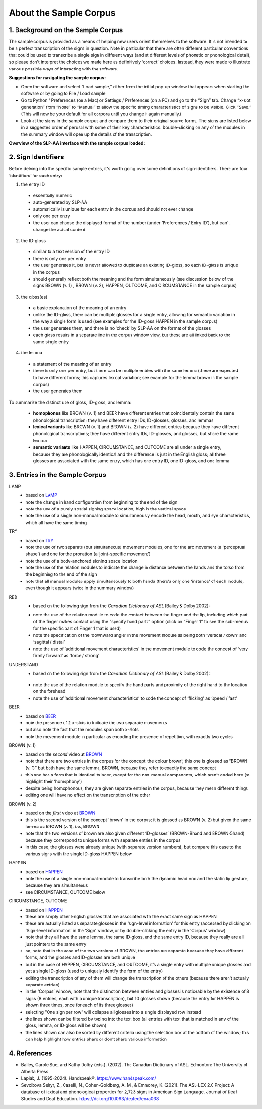 .. _sample_corpus:

************************
About the Sample Corpus
************************

.. todo::
   - migrate the information about sign identifiers to its own section and cross-reference
   - migrate the references to the master references section
   - add cross-references to the various documentation parts about specific modules (e.g. the movement module when referred to in the description of a particular entry)

.. _background_sample_corpus:

1. Background on the Sample Corpus
```````````````````````````````````
The sample corpus is provided as a means of helping new users orient themselves to the software. It is not intended to be a perfect transcription of the signs in question. Note in particular that there are often different particular conventions that could be used to transcribe a single sign in different ways (and at different levels of phonetic or phonological detail), so please don’t interpret the choices we made here as definitively ‘correct’ choices. Instead, they were made to illustrate various possible ways of interacting with the software.

**Suggestions for navigating the sample corpus:**
 
* Open the software and select “Load sample,” either from the initial pop-up window that appears when starting the software or by going to File / Load sample
* Go to Python / Preferences (on a Mac) or Settings / Preferences (on a PC) and go to the “Sign” tab. Change “x-slot generation” from “None” to “Manual” to allow the specific timing characteristics of signs to be visible. Click “Save.” (This will now be your default for all corpora until you change it again manually.)
* Look at the signs in the sample corpus and compare them to their original source forms. The signs are listed below in a suggested order of perusal with some of their key characteristics. Double-clicking on any of the modules in the summary window will open up the details of the transcription.

**Overview of the SLP-AA interface with the sample corpus loaded:**

.. image:: images/sample_corpus_overview.png
    :width: 750
    :align: left

.. _identifiers_sample_corpus:

2. Sign Identifiers
```````````````````````````````````
Before delving into the specific sample entries, it's worth going over some definitions of sign-identifiers. There are four ‘identifiers’ for each entry:

1. the entry ID
  * essentially numeric
  * auto-generated by SLP-AA
  * automatically is unique for each entry in the corpus and should not ever change
  * only one per entry
  * the user can choose the displayed format of the number (under ‘Preferences / Entry ID’), but can't change the actual content
 
2. the ID-gloss
  * similar to a text version of the entry ID
  * there is only one per entry
  * the user generates it, but is never allowed to duplicate an existing ID-gloss, so each ID-gloss is unique in the corpus
  * should generally reflect both the meaning and the form simultaneously (see discussion below of the signs BROWN (v. 1) , BROWN (v. 2), HAPPEN, OUTCOME, and CIRCUMSTANCE in the sample corpus)
 
3. the gloss(es)
  * a basic explanation of the meaning of an entry
  * unlike the ID-gloss, there can be multiple glosses for a single entry, allowing for semantic variation in the way a single form is used (see examples for the ID-gloss HAPPEN in the sample corpus)
  * the user generates them, and there is no 'check' by SLP-AA on the format of the glosses
  * each gloss results in a separate line in the corpus window view, but these are all linked back to the same single entry
 
4. the lemma
  * a statement of the meaning of an entry
  * there is only one per entry, but there can be multiple entries with the same lemma (these are expected to have different forms; this captures lexical variation; see example for the lemma brown in the sample corpus)
  * the user generates them

To summarize the distinct use of gloss, ID-gloss, and lemma:

  * **homophones** like BROWN (v. 1) and BEER have different entries that coincidentally contain the same phonological transcription; they have different entry IDs, ID-glosses, glosses, and lemmas
  * **lexical variants** like BROWN (v. 1) and BROWN (v. 2) have different entries because they have different phonological transcriptions; they have different entry IDs, ID-glosses, and glosses, but share the same lemma
  * **semantic variants** like HAPPEN, CIRCUMSTANCE, and OUTCOME are all under a single entry, because they are phonologically identical and the difference is just in the English gloss; all three glosses are associated with the same entry, which has one entry ID, one ID-gloss, and one lemma



.. _entries_sample_corpus:

3. Entries in the Sample Corpus
```````````````````````````````````

LAMP
  * based on `LAMP <https://asl-lex.org/visualization/?sign=lamp>`_  
  * note the change in hand configuration from beginning to the end of the sign
  * note the use of a purely spatial signing space location, high in the vertical space
  * note the use of a single non-manual module to simultaneously encode the head, mouth, and eye characteristics, which all have the same timing

TRY
  * based on `TRY <https://www.youtube.com/watch?v=Hr11yePqoek>`_  
  * note the use of two separate (but simultaneous) movement modules, one for the arc movement (a ‘perceptual shape’) and one for the pronation (a ‘joint-specific movement’)
  * note the use of a body-anchored signing space location
  * note the use of the relation modules to indicate the change in distance between the hands and the torso from the beginning to the end of the sign
  * note that all manual modules apply simultaneously to both hands (there’s only one ‘instance’ of each module, even though it appears twice in the summary window)

RED
  * based on the following sign from the *Canadian Dictionary of ASL* (Bailey & Dolby 2002):

  .. image:: images/RED_CD-ASL_entry.png
      :width: 750
      :align: left

  * note the use of the relation module to code the contact between the finger and the lip, including which part of the finger makes contact using the “specify hand parts” option (click on “Finger 1” to see the sub-menus for the specific part of Finger 1 that is used)
  * note the specification of the ‘downward angle’ in the movement module as being both ‘vertical / down’ and ‘sagittal / distal’
  * note the use of ‘additional movement characteristics’ in the movement module to code the concept of ‘very firmly forward’ as ‘force / strong’


UNDERSTAND
 * based on the following sign from the *Canadian Dictionary of ASL* (Bailey & Dolby 2002):

  .. image:: images/UNDERSTAND_CD-ASL_entry.png
      :width: 750
      :align: left

 * note the use of the relation module to specify the hand parts and proximity of the right hand to the location on the forehead
 * note the use of ‘additional movement characteristics’ to code the concept of ‘flicking’ as ‘speed / fast’


BEER
  * based on `BEER <https://www.handspeak.com/word/2837/>`_ 
  * note the presence of 2 x-slots to indicate the two separate movements
  * but also note the fact that the modules span both x-slots
  * note the movement module in particular as encoding the presence of repetition, with exactly two cycles


BROWN (v. 1)
  * based on the *second* video at `BROWN <https://www.handspeak.com/word/265/>`_ 
  * note that there are two entries in the corpus for the concept ‘the colour brown’; this one is glossed as “BROWN (v. 1)” but both have the same lemma, BROWN, because they refer to exactly the same concept
  * this one has a form that is identical to beer, except for the non-manual components, which aren’t coded here (to highlight their ‘homophony’)
  * despite being homophonous, they are given separate entries in the corpus, because they mean different things
  * editing one will have no effect on the transcription of the other


BROWN (v. 2)
  * based on the *first* video at `BROWN <https://www.handspeak.com/word/265/>`_
  * this is the second version of the concept 'brown' in the corpus; it is glossed as BROWN (v. 2) but given the same lemma as BROWN (v. 1), i.e., BROWN
  * note that the two versions of brown are also given different ‘ID-glosses’ (BROWN-Bhand and BROWN-5hand) because they correspond to unique forms with separate entries in the corpus
  * in this case, the glosses were already unique (with separate version numbers), but compare this case to the various signs with the single ID-gloss HAPPEN below


HAPPEN
  * based on `HAPPEN <https://asl-lex.org/visualization/?sign=happen>`_ 
  * note the use of a single non-manual module to transcribe both the dynamic head nod and the static lip gesture, because they are simultaneous
  * see CIRCUMSTANCE, OUTCOME below
 
CIRCUMSTANCE, OUTCOME
  * based on `HAPPEN <https://asl-lex.org/visualization/?sign=happen>`_ 
  * these are simply other English glosses that are associated with the exact same sign as HAPPEN
  * these are actually listed as separate glosses in the ‘sign-level information’ for this entry (accessed by clicking on ‘Sign-level information’ in the ‘Sign’ window, or by double-clicking the entry in the ‘Corpus’ window)
  * note that they all have the same lemma, the same ID-gloss, and the same entry ID, because they really are all just pointers to the same entry
  * so, note that in the case of the two versions of BROWN, the entries are separate because they have different forms, and the glosses and ID-glosses are both unique
  * but in the case of HAPPEN, CIRCUMSTANCE, and OUTCOME, it’s a single entry with multiple unique glosses and yet a single ID-gloss (used to uniquely identify the form of the entry)
  * editing the transcription of any of them will change the transcription of the others (because there aren’t actually separate entries)
  * in the ‘Corpus’ window, note that the distinction between entries and glosses is noticeable by the existence of 8 signs (8 entries, each with a unique transcription), but 10 glosses shown (because the entry for HAPPEN is shown three times, once for each of its three glosses)
  * selecting "One sign per row" will collapse all glosses into a single displayed row instead
  * the lines shown can be filtered by typing into the text box (all entries with text that is matched in any of the gloss, lemma, or ID-gloss will be shown)
  * the lines shown can also be sorted by different criteria using the selection box at the bottom of the window; this can help highlight how entries share or don’t share various information

.. _references_sample_corpus:

4. References
`````````````

* Bailey, Carole Sue, and Kathy Dolby (eds.). (2002). The Canadian Dictionary of ASL. Edmonton: The University of Alberta Press.
* Lapiak, J. (1995-2024). Handspeak®. `https://www.handspeak.com/ <https://www.handspeak.com/>`_
* Sevcikova Sehyr, Z., Caselli, N., Cohen-Goldberg, A. M., & Emmorey, K. (2021). ​The ASL-LEX 2.0 Project: A database of lexical and phonological properties for 2,723 signs in American Sign Language. Journal of Deaf Studies and Deaf Education. `https://doi.org/10.1093/deafed/enaa038 <https://doi.org/10.1093/deafed/enaa038/>`_   

